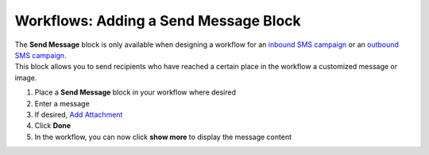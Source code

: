 Workflows: Adding a Send Message Block
======================================

| The **Send Message** block is only available when designing a workflow for an `inbound SMS campaign </users/campaigns/guides/inbound_sms/inbound_sms_campaigns.html>`_ or an `outbound SMS campaign </users/campaigns/guides/outbound_sms/outbound_sms_campaigns.html>`_.
| This block allows you to send recipients who have reached a certain place in the workflow a customized message or image.

#. Place a **Send Message** block in your workflow where desired
#. Enter a message
#. If desired, `Add Attachment </users/general/guides/functions_of_the_grid/how_to_upload_a_file.html>`_
#. Click **Done**
#. In the workflow, you can now click **show more** to display the message content
